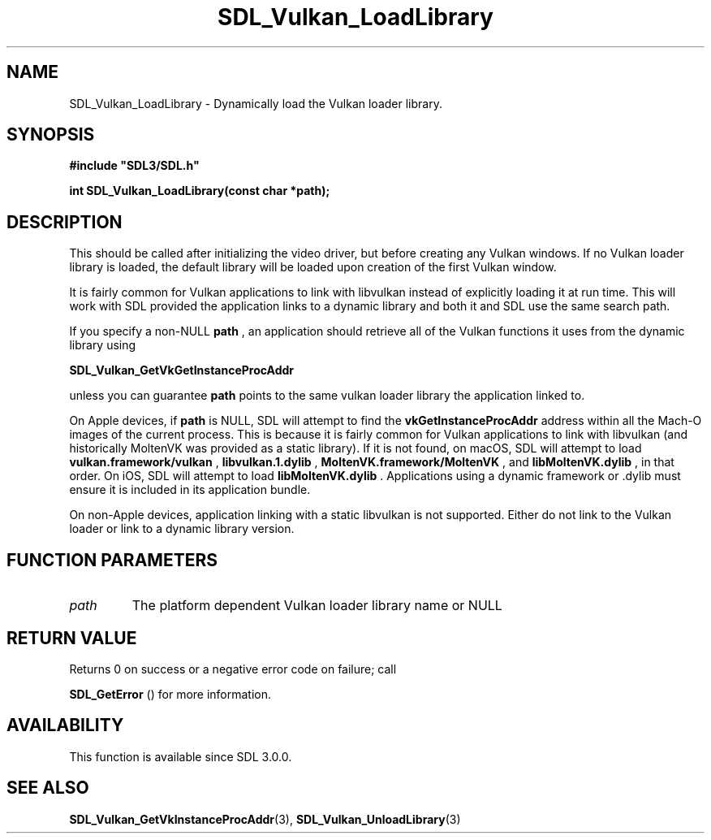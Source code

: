 .\" This manpage content is licensed under Creative Commons
.\"  Attribution 4.0 International (CC BY 4.0)
.\"   https://creativecommons.org/licenses/by/4.0/
.\" This manpage was generated from SDL's wiki page for SDL_Vulkan_LoadLibrary:
.\"   https://wiki.libsdl.org/SDL_Vulkan_LoadLibrary
.\" Generated with SDL/build-scripts/wikiheaders.pl
.\"  revision 60dcaff7eb25a01c9c87a5fed335b29a5625b95b
.\" Please report issues in this manpage's content at:
.\"   https://github.com/libsdl-org/sdlwiki/issues/new
.\" Please report issues in the generation of this manpage from the wiki at:
.\"   https://github.com/libsdl-org/SDL/issues/new?title=Misgenerated%20manpage%20for%20SDL_Vulkan_LoadLibrary
.\" SDL can be found at https://libsdl.org/
.de URL
\$2 \(laURL: \$1 \(ra\$3
..
.if \n[.g] .mso www.tmac
.TH SDL_Vulkan_LoadLibrary 3 "SDL 3.0.0" "SDL" "SDL3 FUNCTIONS"
.SH NAME
SDL_Vulkan_LoadLibrary \- Dynamically load the Vulkan loader library\[char46]
.SH SYNOPSIS
.nf
.B #include \(dqSDL3/SDL.h\(dq
.PP
.BI "int SDL_Vulkan_LoadLibrary(const char *path);
.fi
.SH DESCRIPTION
This should be called after initializing the video driver, but before
creating any Vulkan windows\[char46] If no Vulkan loader library is loaded, the
default library will be loaded upon creation of the first Vulkan window\[char46]

It is fairly common for Vulkan applications to link with libvulkan instead
of explicitly loading it at run time\[char46] This will work with SDL provided the
application links to a dynamic library and both it and SDL use the same
search path\[char46]

If you specify a non-NULL
.BR path
, an application should retrieve all of the
Vulkan functions it uses from the dynamic library using

.BR SDL_Vulkan_GetVkGetInstanceProcAddr

unless you can guarantee
.BR path
points to the same vulkan loader library
the application linked to\[char46]

On Apple devices, if
.BR path
is NULL, SDL will attempt to find the
.BR vkGetInstanceProcAddr
address within all the Mach-O images of the current
process\[char46] This is because it is fairly common for Vulkan applications to
link with libvulkan (and historically MoltenVK was provided as a static
library)\[char46] If it is not found, on macOS, SDL will attempt to load
.BR vulkan\[char46]framework/vulkan
,
.BR libvulkan\[char46]1\[char46]dylib
,
.BR MoltenVK\[char46]framework/MoltenVK
, and
.BR libMoltenVK\[char46]dylib
, in that order\[char46] On
iOS, SDL will attempt to load
.BR libMoltenVK\[char46]dylib
\[char46] Applications using a
dynamic framework or \[char46]dylib must ensure it is included in its application
bundle\[char46]

On non-Apple devices, application linking with a static libvulkan is not
supported\[char46] Either do not link to the Vulkan loader or link to a dynamic
library version\[char46]

.SH FUNCTION PARAMETERS
.TP
.I path
The platform dependent Vulkan loader library name or NULL
.SH RETURN VALUE
Returns 0 on success or a negative error code on failure; call

.BR SDL_GetError
() for more information\[char46]

.SH AVAILABILITY
This function is available since SDL 3\[char46]0\[char46]0\[char46]

.SH SEE ALSO
.BR SDL_Vulkan_GetVkInstanceProcAddr (3),
.BR SDL_Vulkan_UnloadLibrary (3)
